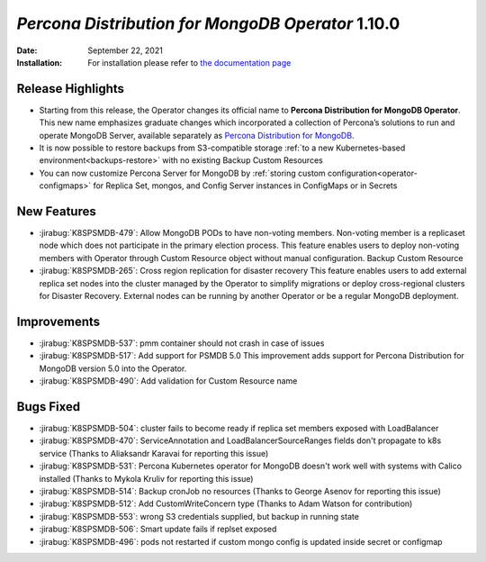 .. rn:: 1.10.0

================================================================================
*Percona Distribution for MongoDB Operator* 1.10.0
================================================================================

:Date: September 22, 2021

:Installation: For installation please refer to `the documentation page <https://www.percona.com/doc/kubernetes-operator-for-psmongodb/index.html#installation>`_

Release Highlights
================================================================================

* Starting from this release, the Operator changes its official name to
  **Percona Distribution for MongoDB Operator**. This new name emphasizes
  graduate changes which incorporated a collection of Percona’s solutions to run
  and operate MongoDB Server, available separately as
  `Percona Distribution for MongoDB <https://www.percona.com/doc/percona-distribution-for-mongodb/4.2/index.html>`_.

* It is now possible to restore backups from S3-compatible storage
  :ref:`to a new Kubernetes-based environment<backups-restore>` with no existing
  Backup Custom Resources

* You can now customize Percona Server for MongoDB by
  :ref:`storing custom configuration<operator-configmaps>` for Replica Set,
  mongos, and Config Server instances in ConfigMaps or in Secrets

New Features
================================================================================

* :jirabug:`K8SPSMDB-479`: Allow MongoDB PODs to have non-voting members.  Non-voting member is a replicaset node which does not participate in the primary election process. This feature enables users to deploy non-voting members with Operator through Custom Resource object without manual configuration. 
  Backup Custom Resource
* :jirabug:`K8SPSMDB-265`: Cross region replication for disaster recovery  This feature enables users to add external replica set nodes into the cluster managed by the Operator to simplify migrations or deploy cross-regional clusters for Disaster Recovery. External nodes can be running by another Operator or be a regular MongoDB deployment.  

Improvements
================================================================================

* :jirabug:`K8SPSMDB-537`: pmm container should not crash in case of issues
* :jirabug:`K8SPSMDB-517`: Add support for PSMDB 5.0  This improvement adds support for Percona Distribution for MongoDB version 5.0 into the Operator.
* :jirabug:`K8SPSMDB-490`: Add validation for Custom Resource name

Bugs Fixed
================================================================================

* :jirabug:`K8SPSMDB-504`: cluster fails to become ready if replica set members exposed with LoadBalancer  
* :jirabug:`K8SPSMDB-470`: ServiceAnnotation and LoadBalancerSourceRanges fields don't propagate to k8s service   (Thanks to Aliaksandr Karavai for reporting this issue)
* :jirabug:`K8SPSMDB-531`: Percona Kubernetes operator for MongoDB doesn't work well with systems with Calico installed   (Thanks to Mykola Kruliv for reporting this issue)
* :jirabug:`K8SPSMDB-514`: Backup cronJob no resources   (Thanks to George Asenov for reporting this issue)
* :jirabug:`K8SPSMDB-512`: Add CustomWriteConcern type (Thanks to Adam Watson for contribution)
* :jirabug:`K8SPSMDB-553`: wrong S3 credentials supplied, but backup in running state
* :jirabug:`K8SPSMDB-506`: Smart update fails if replset exposed  
* :jirabug:`K8SPSMDB-496`: pods not restarted if custom mongo config is updated inside secret or configmap

